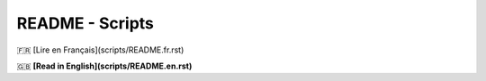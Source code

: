 ================
README - Scripts
================

🇫🇷 [Lire en Français](scripts/README.fr.rst)

🇬🇧 **[Read in English](scripts/README.en.rst)**


